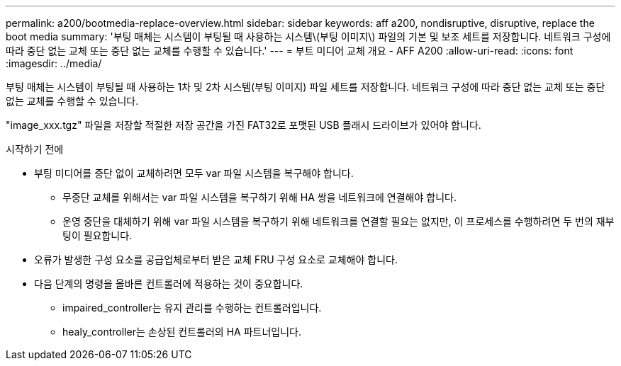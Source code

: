 ---
permalink: a200/bootmedia-replace-overview.html 
sidebar: sidebar 
keywords: aff a200, nondisruptive, disruptive, replace the boot media 
summary: '부팅 매체는 시스템이 부팅될 때 사용하는 시스템\(부팅 이미지\) 파일의 기본 및 보조 세트를 저장합니다. 네트워크 구성에 따라 중단 없는 교체 또는 중단 없는 교체를 수행할 수 있습니다.' 
---
= 부트 미디어 교체 개요 - AFF A200
:allow-uri-read: 
:icons: font
:imagesdir: ../media/


[role="lead"]
부팅 매체는 시스템이 부팅될 때 사용하는 1차 및 2차 시스템(부팅 이미지) 파일 세트를 저장합니다. 네트워크 구성에 따라 중단 없는 교체 또는 중단 없는 교체를 수행할 수 있습니다.

"image_xxx.tgz" 파일을 저장할 적절한 저장 공간을 가진 FAT32로 포맷된 USB 플래시 드라이브가 있어야 합니다.

.시작하기 전에
* 부팅 미디어를 중단 없이 교체하려면 모두 var 파일 시스템을 복구해야 합니다.
+
** 무중단 교체를 위해서는 var 파일 시스템을 복구하기 위해 HA 쌍을 네트워크에 연결해야 합니다.
** 운영 중단을 대체하기 위해 var 파일 시스템을 복구하기 위해 네트워크를 연결할 필요는 없지만, 이 프로세스를 수행하려면 두 번의 재부팅이 필요합니다.


* 오류가 발생한 구성 요소를 공급업체로부터 받은 교체 FRU 구성 요소로 교체해야 합니다.
* 다음 단계의 명령을 올바른 컨트롤러에 적용하는 것이 중요합니다.
+
** impaired_controller는 유지 관리를 수행하는 컨트롤러입니다.
** healy_controller는 손상된 컨트롤러의 HA 파트너입니다.



